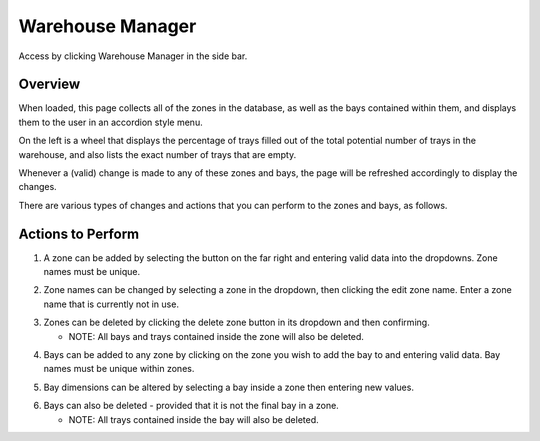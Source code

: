 =========================================================
Warehouse Manager
=========================================================
Access by clicking Warehouse Manager in the side bar.

Overview
--------

When loaded, this page collects all of the zones in the database, as
well as the bays contained within them, and displays them to the user in
an accordion style menu.

On the left is a wheel that displays the percentage of trays filled out
of the total potential number of trays in the warehouse, and also lists
the exact number of trays that are empty.

Whenever a (valid) change is made to any of these zones and bays, the
page will be refreshed accordingly to display the changes.

There are various types of changes and actions that you can perform to
the zones and bays, as follows.

Actions to Perform
------------------

1. A zone can be added by selecting the button on the far right and
   entering valid data into the dropdowns. Zone names must be unique.

.. image:: images/warehousemanager/01-addZone.png
  :width: 500
  :align: center
  
.. image:: images/warehousemanager/01-addZone.png
  :width: 500
  :align: center

2. Zone names can be changed by selecting a zone in the dropdown, then
   clicking the edit zone name. Enter a zone name that is currently not
   in use.

.. image:: images/warehousemanager/03-editZone.png
  :width: 500
  :align: center

.. image:: images/warehousemanager/04-editZone.png
  :width: 500
  :align: center
 

3. Zones can be deleted by clicking the delete zone button in its
   dropdown and then confirming.

   -  NOTE: All bays and trays contained inside the zone will also be
      deleted.

.. image:: images/warehousemanager/05-removeZone.png
  :width: 500
  :align: center
  
.. image:: images/warehousemanager/06-removeZone.png
  :width: 500
  :align: center

4. Bays can be added to any zone by clicking on the zone you wish to add
   the bay to and entering valid data. Bay names must be unique within
   zones.

.. image:: images/warehousemanager/07-addBay.png
  :width: 500
  :align: center
  
.. image:: images/warehousemanager/08-addBay.png
  :width: 500
  :align: center

5. Bay dimensions can be altered by selecting a bay inside a zone then
   entering new values.

.. image:: images/warehousemanager/09-editBay.png
  :width: 500
  :align: center
  
.. image:: images/warehousemanager/10-editBay.png
  :width: 500
  :align: center

6. Bays can also be deleted - provided that it is not the final bay in a
   zone.

   -  NOTE: All trays contained inside the bay will also be deleted.

.. image:: images/warehousemanager/11-removeBay.png
  :width: 500
  :align: center
  
.. image:: images/warehousemanager/12-removeBay.png
  :width: 500
  :align: center
